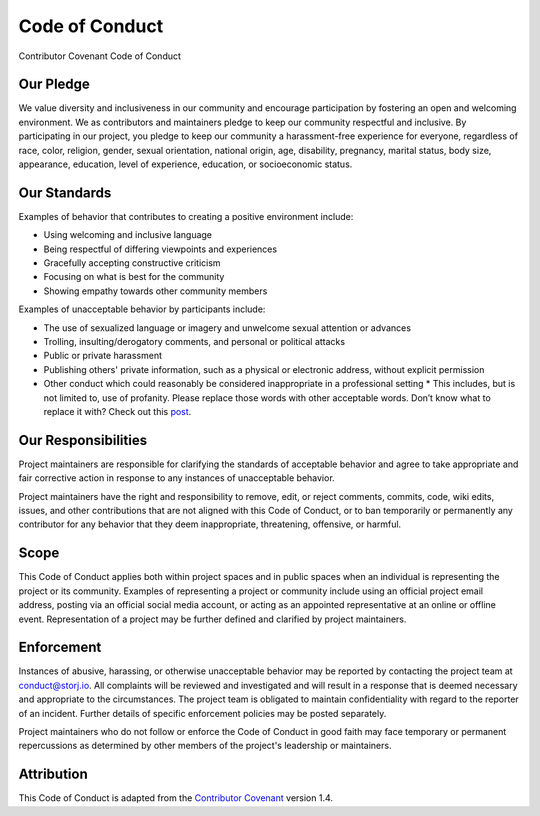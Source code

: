 Code of Conduct
===============

Contributor Covenant Code of Conduct

Our Pledge
----------

We value diversity and inclusiveness in our community and encourage participation by fostering an open and welcoming environment. We as contributors and maintainers pledge to keep our community respectful and inclusive. By participating in our project, you pledge to keep our community a harassment-free experience for everyone, regardless of race, color, religion, gender, sexual orientation, national origin, age, disability, pregnancy, marital status, body size, appearance, education, level of experience, education, or socioeconomic status.

Our Standards
-------------

Examples of behavior that contributes to creating a positive environment
include:

* Using welcoming and inclusive language
* Being respectful of differing viewpoints and experiences
* Gracefully accepting constructive criticism
* Focusing on what is best for the community
* Showing empathy towards other community members

Examples of unacceptable behavior by participants include:

* The use of sexualized language or imagery and unwelcome sexual attention or
  advances
* Trolling, insulting/derogatory comments, and personal or political attacks
* Public or private harassment
* Publishing others' private information, such as a physical or electronic
  address, without explicit permission
* Other conduct which could reasonably be considered inappropriate in a
  professional setting
  * This includes, but is not limited to, use of profanity. Please replace those words with other acceptable words. Don’t know what to replace it with? Check out this `post`_. 

  .. _post: https://www.huffingtonpost.com/2014/01/16/curse-words_n_4570641.html

Our Responsibilities
--------------------

Project maintainers are responsible for clarifying the standards of acceptable behavior and agree to take appropriate and fair corrective action in response to any instances of unacceptable behavior.

Project maintainers have the right and responsibility to remove, edit, or
reject comments, commits, code, wiki edits, issues, and other contributions that are not aligned with this Code of Conduct, or to ban temporarily or permanently any contributor for any behavior that they deem inappropriate, threatening, offensive, or harmful.

Scope
-----

This Code of Conduct applies both within project spaces and in public spaces when an individual is representing the project or its community. Examples of representing a project or community include using an official project email address, posting via an official social media account, or acting as an appointed representative at an online or offline event. Representation of a project may be further defined and clarified by project maintainers.

Enforcement
-----------

Instances of abusive, harassing, or otherwise unacceptable behavior may be reported by contacting the project team at conduct@storj.io. All
complaints will be reviewed and investigated and will result in a response that is deemed necessary and appropriate to the circumstances. The project team is obligated to maintain confidentiality with regard to the reporter of an incident. Further details of specific enforcement policies may be posted separately.

Project maintainers who do not follow or enforce the Code of Conduct in good faith may face temporary or permanent repercussions as determined by other members of the project's leadership or maintainers.

Attribution
-----------

This Code of Conduct is adapted from the `Contributor Covenant`_ version 1.4.

.. _Contributor Covenant: https://www.contributor-covenant.org/version/1/4/code-of-conduct.html

